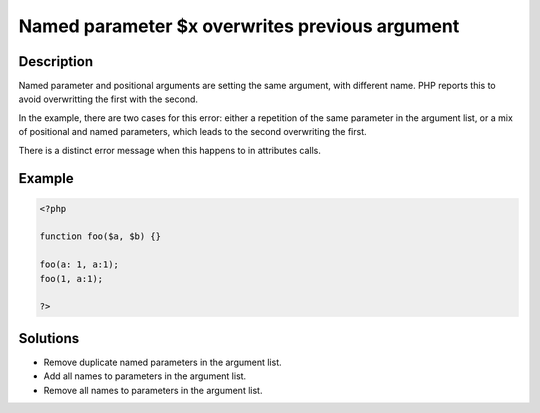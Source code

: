 .. _Named-parameter-$x-overwrites-previous-argument:

Named parameter $x overwrites previous argument
-----------------------------------------------
 
	.. meta::
		:description lang=en:
			Named parameter $x overwrites previous argument: Named parameter and positional arguments are setting the same argument, with different name.

Description
___________
 
Named parameter and positional arguments are setting the same argument, with different name. PHP reports this to avoid overwritting the first with the second. 

In the example, there are two cases for this error: either a repetition of the same parameter in the argument list, or a mix of positional and named parameters, which leads to the second overwriting the first. 

There is a distinct error message when this happens to in attributes calls. 


Example
_______

.. code-block:: php

   <?php
   
   function foo($a, $b) {}
   
   foo(a: 1, a:1);
   foo(1, a:1);
   
   ?>

Solutions
_________

+ Remove duplicate named parameters in the argument list.
+ Add all names to parameters in the argument list.
+ Remove all names to parameters in the argument list.
